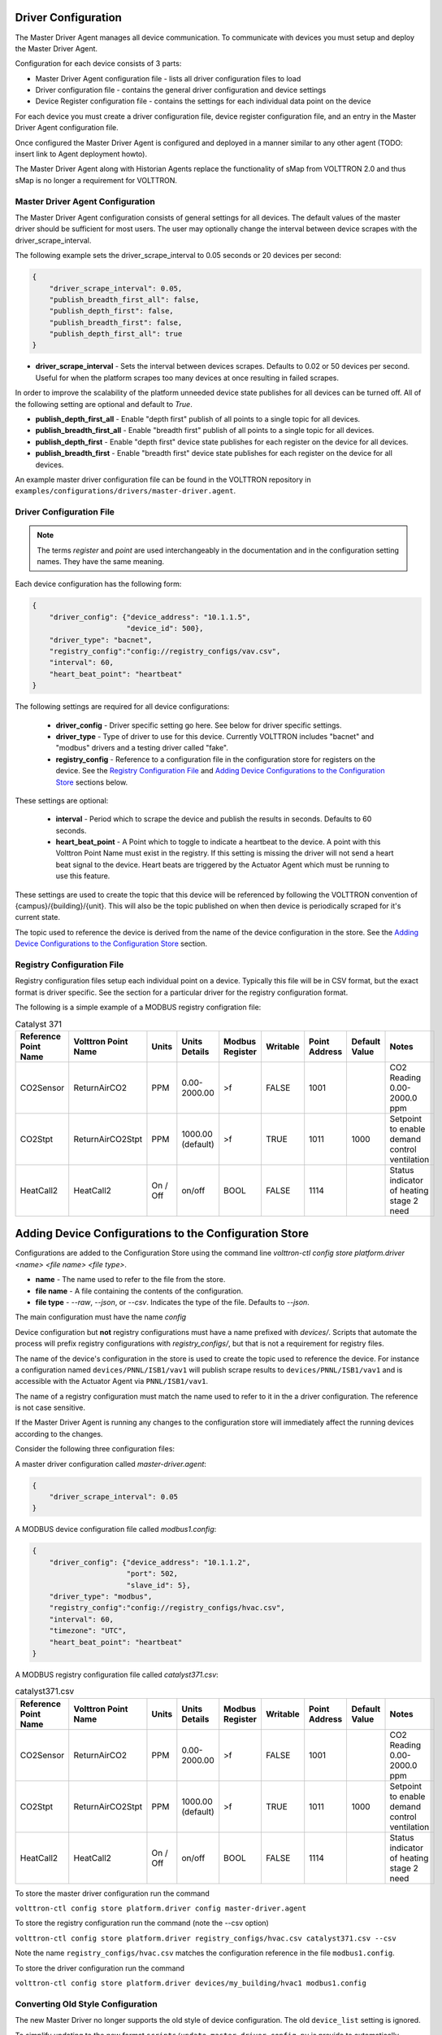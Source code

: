 .. _Driver-Configuration:

====================
Driver Configuration
====================
The Master Driver Agent manages all device communication. To communicate with devices you must setup and deploy the Master Driver Agent.

Configuration for each device consists of 3 parts:

* Master Driver Agent configuration file - lists all driver configuration files to load
* Driver configuration file - contains the general driver configuration and device settings
* Device Register configuration file - contains the settings for each individual data point on the device

For each device you must create a driver configuration file, device register configuration file, and an entry in the Master Driver Agent configuration file.  

Once configured the Master Driver Agent is configured and deployed in a manner similar to any other agent (TODO: insert link to Agent deployment howto).

The Master Driver Agent along with Historian Agents replace the functionality of sMap from VOLTTRON 2.0 and thus sMap is no longer a requirement for VOLTTRON.

.. _MasterDriverConfig:
Master Driver Agent Configuration
---------------------------------
The Master Driver Agent configuration consists of general settings for all devices. The default values of the master driver should be sufficient for most users.
The user may optionally change the interval between device scrapes with the driver_scrape_interval.

The following example sets the driver_scrape_interval to 0.05 seconds or 20 devices per second:

.. code-block:: json

    {
        "driver_scrape_interval": 0.05,
        "publish_breadth_first_all": false,
        "publish_depth_first": false,
        "publish_breadth_first": false,
        "publish_depth_first_all": true
    }
    
* **driver_scrape_interval** - Sets the interval between devices scrapes. Defaults to 0.02 or 50 devices per second. Useful for when the platform scrapes too many devices at once resulting in failed scrapes.

In order to improve the scalability of the platform unneeded device state publishes for all devices can be turned off.
All of the following setting are optional and default to `True`.

* **publish_depth_first_all** - Enable "depth first" publish of all points to a single topic for all devices.
* **publish_breadth_first_all** - Enable "breadth first" publish of all points to a single topic for all devices.
* **publish_depth_first** - Enable "depth first" device state publishes for each register on the device for all devices.
* **publish_breadth_first** - Enable "breadth first" device state publishes for each register on the device for all devices.

An example master driver configuration file can be found in the VOLTTRON repository in ``examples/configurations/drivers/master-driver.agent``.

.. _driver-configuration-file:
Driver Configuration File
-------------------------

.. note::

    The terms `register` and `point` are used interchangeably in the documentation and
    in the configuration setting names. They have the same meaning.

Each device configuration has the following form:

.. code-block:: json

    {
        "driver_config": {"device_address": "10.1.1.5",
                          "device_id": 500},
        "driver_type": "bacnet",
        "registry_config":"config://registry_configs/vav.csv",
        "interval": 60,
        "heart_beat_point": "heartbeat"
    }

The following settings are required for all device configurations:

    - **driver_config** - Driver specific setting go here. See below for driver specific settings.
    - **driver_type** - Type of driver to use for this device. Currently VOLTTRON includes "bacnet" and "modbus" drivers and a testing driver called "fake".
    - **registry_config** - Reference to a configuration file in the configuration store for registers on the device. See the `Registry Configuration File`_ and `Adding Device Configurations to the Configuration Store`_ sections below.

These settings are optional:

    - **interval** - Period which to scrape the device and publish the results in seconds. Defaults to 60 seconds.
    - **heart_beat_point** - A Point which to toggle to indicate a heartbeat to the device. A point with this Volttron Point Name must exist in the registry. If this setting is missing the driver will not send a heart beat signal to the device. Heart beats are triggered by the Actuator Agent which must be running to use this feature.

These settings are used to create the topic that this device will be referenced by following the VOLTTRON convention of {campus}/{building}/{unit}. This will also be the topic published on when then device is periodically scraped for it's current state.

The topic used to reference the device is derived from the name of the device configuration in the store. See the  `Adding Device Configurations to the Configuration Store`_ section.


Registry Configuration File
---------------------------
Registry configuration files setup each individual point on a device. Typically this file will be in CSV format, but the exact format is driver specific. See the section for a particular driver for the registry configuration format.

The following is a simple example of a MODBUS registry configration file:

.. csv-table:: Catalyst 371
    :header: Reference Point Name,Volttron Point Name,Units,Units Details,Modbus Register,Writable,Point Address,Default Value,Notes

    CO2Sensor,ReturnAirCO2,PPM,0.00-2000.00,>f,FALSE,1001,,CO2 Reading 0.00-2000.0 ppm
    CO2Stpt,ReturnAirCO2Stpt,PPM,1000.00 (default),>f,TRUE,1011,1000,Setpoint to enable demand control ventilation
    HeatCall2,HeatCall2,On / Off,on/off,BOOL,FALSE,1114,,Status indicator of heating stage 2 need

.. _config-store:

=======================================================
Adding Device Configurations to the Configuration Store
=======================================================

Configurations are added to the Configuration Store using the command line `volttron-ctl config store platform.driver <name> <file name> <file type>`.

* **name** - The name used to refer to the file from the store.
* **file name** - A file containing the contents of the configuration.
* **file type** - `--raw`, `--json`, or `--csv`. Indicates the type of the file. Defaults to `--json`.

The main configuration must have the name `config`

Device configuration but **not** registry configurations must have a name prefixed with `devices/`. Scripts that automate the process will prefix registry configurations with `registry_configs/`, but that is not a requirement for registry files.

The name of the device's configuration in the store is used to create the topic used to reference the device. For instance a configuration named ``devices/PNNL/ISB1/vav1`` will publish scrape results to ``devices/PNNL/ISB1/vav1`` and is accessible with the Actuator Agent via ``PNNL/ISB1/vav1``.

The name of a registry configuration must match the name used to refer to it in the a driver configuration. The reference is not case sensitive.

If the Master Driver Agent is running any changes to the configuration store will immediately affect the running devices according to the changes.

Consider the following three configuration files:

A master driver configuration called `master-driver.agent`:

.. code-block:: json

    {
        "driver_scrape_interval": 0.05
    }

A MODBUS device configuration file called `modbus1.config`:

.. code-block:: json

    {
        "driver_config": {"device_address": "10.1.1.2",
                          "port": 502,
                          "slave_id": 5},
        "driver_type": "modbus",
        "registry_config":"config://registry_configs/hvac.csv",
        "interval": 60,
        "timezone": "UTC",
        "heart_beat_point": "heartbeat"
    }

A MODBUS registry configuration file called `catalyst371.csv`:

.. csv-table:: catalyst371.csv
    :header: Reference Point Name,Volttron Point Name,Units,Units Details,Modbus Register,Writable,Point Address,Default Value,Notes

    CO2Sensor,ReturnAirCO2,PPM,0.00-2000.00,>f,FALSE,1001,,CO2 Reading 0.00-2000.0 ppm
    CO2Stpt,ReturnAirCO2Stpt,PPM,1000.00 (default),>f,TRUE,1011,1000,Setpoint to enable demand control ventilation
    HeatCall2,HeatCall2,On / Off,on/off,BOOL,FALSE,1114,,Status indicator of heating stage 2 need

To store the master driver configuration run the command

``volttron-ctl config store platform.driver config master-driver.agent``

To store the registry configuration run the command (note the --csv option)

``volttron-ctl config store platform.driver registry_configs/hvac.csv catalyst371.csv --csv``

Note the name ``registry_configs/hvac.csv`` matches the configuration reference in the file ``modbus1.config``.

To store the driver configuration run the command

``volttron-ctl config store platform.driver devices/my_building/hvac1 modbus1.config``


Converting Old Style Configuration
----------------------------------

The new Master Driver no longer supports the old style of device configuration. The old ``device_list`` setting is ignored.

To simplify updating to the new format ``scripts/update_master_driver_config.py`` is provide to automatically update to the new configuration format.

With the platform running run:

``python scripts/update_master_driver_config.py <old configuration> <output>``

**old_configuration** is the main configuration file in the old format. The script automatically modifies the driver files to create references to csv files and adds the csv files with the appropriate name.

**output** is the target output directory.

If the ``--keep-old`` switch is used the old configurations in the output directory (if any) will not be deleted before before new configurations are created. Matching names will still be overwritten.

The output from ``scripts/update_master_driver_config.py`` can be automatically added to the configuration store
for the Master Driver agent with ``scripts/install_master_driver_configs.py``.

Creating and naming configuration files in the form needed by ``scripts/install_master_driver_configs.py``
can speed up the process of changing and updating a large number of configurations. See the ``--help``
message for ``scripts/install_master_driver_configs.py`` for more details.

Device State Publishes
----------------------

By default the value of each register on a device is published 4 different ways when the device state is published.
Consider the following settings in a driver configuration stored under the name ``devices/pnnl/isb1/vav1``:

.. code-block:: json

    {
        "driver_config": {"device_address": "10.1.1.5",
                          "device_id": 500},

        "driver_type": "bacnet",
        "registry_config":"config://registry_configs/vav.csv",
    }

In the ``vav.csv`` file is a register with the name ``temperature``. For these examples
the current value of the register on the device happens to be 75.2 and the meta data
is

.. code-block:: python

    {"units": "F"}

When the driver publishes the device state the following 2 things will be published for this register:

    A "depth first" publish to the topic ``devices/pnnl/isb1/vav1/temperature``
    with the following message:

        .. code-block:: python

            [75.2, {"units": "F"}]

    A "breadth first" publish to the topic ``devices/temperature/vav1/isb1/pnnl``
    with the following message:

        .. code-block:: python

            [75.2, {"units": "F"}]

    These publishes can be turned off by setting `publish_depth_first` and `publish_breadth_first` to `false` respectively.

Also these two publishes happen once for all registers:

    A "depth first" publish to the topic ``devices/pnnl/isb1/vav1/all``
    with the following message:

        .. code-block:: python

            [{"temperature": 75.2, ...}, {"temperature":{"units": "F"}, ...}]

    A "breadth first" publish to the topic ``devices/all/vav1/isb1/pnnl``
    with the following message:

        .. code-block:: python

            [{"temperature": 75.2, ...}, {"temperature":{"units": "F"}, ...}]

    These publishes can be turned off by setting `publish_depth_first_all` and `publish_breadth_first_all` to `false` respectively.

Device Scalability Settings
---------------------------

In order to improve the scalability of the platform unneeded device state publishes for a device can be turned off.
All of the following setting are optional and will override the value set in the main master driver configuration.

    - **publish_depth_first_all** - Enable "depth first" publish of all points to a single topic.
    - **publish_breadth_first_all** - Enable "breadth first" publish of all points to a single topic.
    - **publish_depth_first** - Enable "depth first" device state publishes for each register on the device.
    - **publish_breadth_first** - Enable "breadth first" device state publishes for each register on the device.

It is common practice to set **publish_breadth_first_all**, **publish_depth_first**, and
**publish_breadth_first** to `False` unless they are specifically needed by an agent running on
the platform.


.. note::

    All Historian Agents require **publish_depth_first_all** to be set to `True` in order to capture data.



.. _MODBUS-config:
MODBUS Driver Configuration
---------------------------
Currently VOLTTRON only supports the MODBUS over TCP/IP protocol.

driver_config
*************

There are three arguments for the **driver_config** section of the device configuration file:

    - **device_address** - IP Address of the device.
    - **port** - Port the device is listening on. Defaults to 502 which is the standard port for MODBUS devices.
    - **slave_id** - Slave ID of the device. Defaults to 0. Use 0 for no slave.

Here is an example device configuration file:

.. code-block:: json

    {
        "driver_config": {"device_address": "10.1.1.2",
                          "port": 502,
                          "slave_id": 5},
        "driver_type": "modbus",
        "registry_config":"config://registry_configs/hvac.csv",
        "interval": 60,
        "timezone": "UTC",
        "heart_beat_point": "heartbeat"
    }

A sample MODBUS configuration file can be found in the VOLTTRON repository in ``examples/configurations/drivers/modbus1.config``


.. _MODBUS-Driver:
MODBUS Registry Configuration File
**********************************

The registry configuration file is a `CSV <https://en.wikipedia.org/wiki/Comma-separated_values>`_ file. Each row configures a point on the device. 

The following columns are required for each row:

    - **Volttron Point Name** - The name by which the platform and agents running on the platform will refer to this point. For instance, if the Volttron Point Name is HeatCall1 (and using the example device configuration above) then an agent would use ``pnnl/isb2/hvac1/HeatCall1`` to refer to the point when using the RPC interface of the actuator agent.
    - **Units** - Used for meta data when creating point information on the historian.
    - **Modbus Register** - A string representing how to interpret the data register and how to read it it from the device. The string takes two forms:
    
        + "BOOL" for coils and discrete inputs.
        + A format string for the Python struct module. See http://docs.python.org/2/library/struct.html for full documentation. The supplied format string must only represent one value. See the documentation of your device to determine how to interpret the registers. Some Examples:
        
            * ">f" - A big endian 32-bit floating point number.
            * "<H" - A little endian 16-bit unsigned integer.
            * ">l" - A big endian 32-bit integer.
            
    - **Writable** - Either "TRUE" or "FALSE". Determines if the point can be written to. Only points labeled TRUE can be written to through the ActuatorAgent.
    - **Point Address** - Modbus address of the point. Cannot include any offset value, it must be the exact value of the address.

The following column is optional:

    - **Default Value** - The default value for the point. When the point is reverted by an agent it will change back to this value. If this value is missing it will revert to the last known value not set by an agent.

Any additional columns will be ignored. It is common practice to include a **Point Name** or **Reference Point Name** to include the device documentation's name for the point and **Notes** and **Unit Details** for additional information about a point.

The following is an example of a MODBUS registry confugration file:

.. csv-table:: Catalyst 371
        :header: Reference Point Name,Volttron Point Name,Units,Units Details,Modbus Register,Writable,Point Address,Default Value,Notes
        
        CO2Sensor,ReturnAirCO2,PPM,0.00-2000.00,>f,FALSE,1001,,CO2 Reading 0.00-2000.0 ppm
        CO2Stpt,ReturnAirCO2Stpt,PPM,1000.00 (default),>f,TRUE,1011,1000,Setpoint to enable demand control ventilation 
        Cool1Spd,CoolSupplyFanSpeed1,%,0.00 to 100.00 (75 default),>f,TRUE,1005,75,Fan speed on cool 1 call
        Cool2Spd,CoolSupplyFanSpeed2,%,0.00 to 100.00 (90 default),>f,TRUE,1007,90,Fan speed on Cool2 Call
        Damper,DamperSignal,%,0.00 - 100.00,>f,FALSE,1023,,Output to the economizer damper
        DaTemp,DischargeAirTemperature,F,(-)39.99 to 248.00,>f,FALSE,1009,,Discharge air reading
        ESMEconMin,ESMDamperMinPosition,%,0.00 to 100.00 (5 default),>f,TRUE,1013,5,Minimum damper position during the energy savings mode
        FanPower,SupplyFanPower, kW,0.00 to 100.00,>f,FALSE,1015,,Fan power from drive
        FanSpeed,SupplyFanSpeed,%,0.00 to 100.00,>f,FALSE,1003,,Fan speed from drive
        HeatCall1,HeatCall1,On / Off,on/off,BOOL,FALSE,1113,,Status indicator of heating stage 1 need
        HeartBeat,heartbeat,On / Off,on/off,BOOL,FALSE,1114,,Status indicator of heating stage 2 need

A sample MODBUS registry file can be found `here <https://raw.githubusercontent.com/VOLTTRON/volttron/c57569bd9e71eb32afefe8687201d674651913ed/examples/configurations/drivers/catalyst371.csv>`_ or 
in the VOLTTRON repository in ``examples/configurations/drivers/catalyst371.csv``

.. _BACnet-Driver:
BACnet Driver Configuration
---------------------------
Communicating with BACnet devices requires that the BACnet Proxy Agent is configured and running. All device communication happens through this agent.

driver_config
*************

There are six arguments for the "driver_config" section of the device configuration file:

    - **device_address** - Address of the device. If the target device is behind an IP to MS/TP router then Remote Station addressing will probably be needed for the driver to find the device.
    - **device_id** - BACnet ID of the device. Used to establish a route to the device at startup. 
    - **min_priority** - (Optional) Minimum priority value allowed for this device whether specifying the prioity manually or via the registry config. Violating this parameter either in the configuration or when writing to the point will result in an error. Defaults to 8.
    - **max_per_request** - (Optional) Configure driver to manually segment read requests. The driver will only grab up to the number of objects specified in this setting at most per request. This setting is primarily for scraping many points off of low resource devices that do not support segmentation. Defaults to 10000.
    - **proxy_address** - (Optional) VIP address of the BACnet proxy. Defaults to "platform.bacnet_proxy". See :ref:`bacnet-proxy-multiple-networks` for details. Unless your BACnet network has special needs you should not change this value.
    - **ping_retry_interval** - (Optional) The driver will ping the device to establish a route at startup. If the BACnet proxy is not available the driver will retry the ping at this interval until it succeeds. Defaults to 5.

Here is an example device configuration file:

.. code-block:: json

    {
        "driver_config": {"device_address": "10.1.1.3",
                          "device_id": 500,
                          "min_priority": 10,
                          "max_per_request": 24
                          },
        "driver_type": "bacnet",
        "registry_config":"config://registry_configs/vav.csv",
        "interval": 5,
        "timezone": "UTC",
        "heart_beat_point": "heartbeat"
    }

A sample BACnet configuration file can be found `here <https://raw.githubusercontent.com/VOLTTRON/volttron/c57569bd9e71eb32afefe8687201d674651913ed/examples/configurations/drivers/bacnet1.config>`_ or 
in the VOLTTRON repository in ``examples/configurations/drivers/bacnet1.config``

.. _BACnet-Registry-Configuration-File:
BACnet Registry Configuration File
**********************************

The registry configuration file is a `CSV <https://en.wikipedia.org/wiki/Comma-separated_values>`_ file. Each row configures a point on the device. 

Most of the configuration file can be generated with the ``grab_bacnet_config.py`` utility in ``scripts/bacnet``. See :doc:`BACnet-Auto-Configuration`.

Currently the driver provides no method to access array type properties even if the members of the array are of a supported type.

The following columns are required for each row:

    - **Volttron Point Name** - The name by which the platform and agents running on the platform will refer to this point. For instance, if the Volttron Point Name is HeatCall1 (and using the example device configuration above) then an agent would use "pnnl/isb2/hvac1/HeatCall1" to refer to the point when using the RPC interface of the actuator agent.
    - **Units** - Used for meta data when creating point information on the historian.
    - **BACnet Object Type** - A string representing what kind of BACnet standard object the point belongs to. Examples include:
    
        * analogInput
        * analogOutput
        * analogValue
        * binaryInput
        * binaryOutput
        * binaryValue
        * multiStateValue
        
    - **Property** - A string representing the name of the property belonging to the object. Usually this will be "presentValue".
    - **Writable** - Either "TRUE" or "FALSE". Determines if the point can be written to. Only points labeled TRUE can be written to through the ActuatorAgent. Points labeled "TRUE" incorrectly will cause an error to be returned when an agent attempts to write to the point.
    - **Index** - Object ID of the BACnet object.

The following column is optional:

    - **Write Priority** - BACnet priority for writing to this point. Valid values are 1-16. Missing this column or leaving the column blank will use the default priority of 16.

Any additional columns will be ignored. It is common practice to include a **Point Name** or **Reference Point Name** to include the device documentation's name for the point and **Notes** and **Unit Details**" for additional information about a point.

.. csv-table:: BACnet
	:header: Point Name,Volttron Point Name,Units,Unit Details,BACnet Object Type,Property,Writable,Index,Notes

        Building/FCB.Local Application.PH-T,PreheatTemperature,degreesFahrenheit,-50.00 to 250.00,analogInput,presentValue,FALSE,3000119,Resolution: 0.1
        Building/FCB.Local Application.RA-T,ReturnAirTemperature,degreesFahrenheit,-50.00 to 250.00,analogInput,presentValue,FALSE,3000120,Resolution: 0.1
        Building/FCB.Local Application.RA-H,ReturnAirHumidity,percentRelativeHumidity,0.00 to 100.00,analogInput,presentValue,FALSE,3000124,Resolution: 0.1
        Building/FCB.Local Application.CLG-O,CoolingValveOutputCommand,percent,0.00 to 100.00 (default 0.0),analogOutput,presentValue,TRUE,3000107,Resolution: 0.1
        Building/FCB.Local Application.MAD-O,MixedAirDamperOutputCommand,percent,0.00 to 100.00 (default 0.0),analogOutput,presentValue,TRUE,3000110,Resolution: 0.1
        Building/FCB.Local Application.PH-O,PreheatValveOutputCommand,percent,0.00 to 100.00 (default 0.0),analogOutput,presentValue,TRUE,3000111,Resolution: 0.1
        Building/FCB.Local Application.RH-O,ReheatValveOutputCommand,percent,0.00 to 100.00 (default 0.0),analogOutput,presentValue,TRUE,3000112,Resolution: 0.1
        Building/FCB.Local Application.SF-O,SupplyFanSpeedOutputCommand,percent,0.00 to 100.00 (default 0.0),analogOutput,presentValue,TRUE,3000113,Resolution: 0.1


A sample BACnet registry file can be found `here <https://raw.githubusercontent.com/VOLTTRON/volttron/c57569bd9e71eb32afefe8687201d674651913ed/examples/configurations/drivers/bacnet.csv>`_ or 
in the VOLTTRON repository in ``examples/configurations/drivers/bacnet.csv``

Fake Device Driver Configuration
--------------------------------
This driver does not connect to any actual device and instead produces random and or pre-configured values. 

driver_config
*************

There are no arguments for the "driver_config" section of the device configuration file. The driver_config entry must still be present and should be left blank

Here is an example device configuration file:

.. code-block:: json

    {
        "driver_config": {},
        "driver_type": "bacnet",
        "registry_config":"config://registry_configs/vav.csv",
        "interval": 5,
        "timezone": "UTC",
        "heart_beat_point": "heartbeat"
    }

A sample fake device configuration file can be found in the VOLTTRON repository in ``examples/configurations/drivers/fake.config``

Fake Device Registry Configuration File
***************************************

The registry configuration file is a `CSV <https://en.wikipedia.org/wiki/Comma-separated_values>`_ file. Each row configures a point on the device. 

The following columns are required for each row:

    - **Volttron Point Name** - The name by which the platform and agents running on the platform will refer to this point. For instance, if the Volttron Point Name is HeatCall1 (and using the example device configuration above) then an agent would use *pnnl/isb2/hvac1/HeatCall1* to refer to the point when using the RPC interface of the actuator agent.
    - **Units** - Used for meta data when creating point information on the historian.
    - **Writable** - Either "TRUE" or "FALSE". Determines if the point can be written to. Only points labeled TRUE can be written to through the ActuatorAgent. Points labeled "TRUE" incorrectly will cause an error to be returned when an agent attempts to write to the point.
    

The following columns are optional:

    - **Starting Value** - Initial value for the point. If the point is reverted it will change back to this value. By default points will start with a random value (1-100).
    - **Type** - Value type for the point. Defaults to "string". Valid types are:
    
        * string
        * integer
        * float
        * boolean

Any additional columns will be ignored. It is common practice to include a **Point Name** or **Reference Point Name** to include the device documentation's name for the point and **Notes** and **Unit Details** for additional information about a point. Please note that there is nothing in the driver that will enforce anything specified in the **Unit Details** column.

.. csv-table:: BACnet
	:header: Volttron Point Name,Units,Units Details,Writable,Starting Value,Type,Notes

        Heartbeat,On/Off,On/Off,TRUE,0,boolean,Point for heartbeat toggle
        OutsideAirTemperature1,F,-100 to 300,FALSE,50,float,CO2 Reading 0.00-2000.0 ppm
        SampleWritableFloat1,PPM,10.00 (default),TRUE,10,float,Setpoint to enable demand control ventilation
        SampleLong1,Enumeration,1 through 13,FALSE,50,int,Status indicator of service switch
        SampleWritableShort1,%,0.00 to 100.00 (20 default),TRUE,20,int,Minimum damper position during the standard mode
        SampleBool1,On / Off,on/off,FALSE,TRUE,boolean,Status indidcator of cooling stage 1
        SampleWritableBool1,On / Off,on/off,TRUE,TRUE,boolean,Status indicator


A sample fake registry configuration file can be found `here <https://raw.githubusercontent.com/VOLTTRON/volttron/c57569bd9e71eb32afefe8687201d674651913ed/examples/configurations/drivers/fake.csv>`_ or 
in the VOLTTRON repository in ``examples/configurations/drivers/fake.csv``
